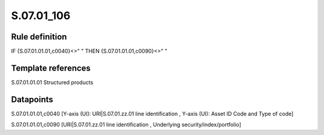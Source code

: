 ===========
S.07.01_106
===========

Rule definition
---------------

IF {S.07.01.01.01,c0040}<>" " THEN {S.07.01.01.01,c0090}<>" "


Template references
-------------------

S.07.01.01.01 Structured products


Datapoints
----------

S.07.01.01.01,c0040 [Y-axis (UI): URI|S.07.01.zz.01 line identification , Y-axis (UI): Asset ID Code and Type of code]

S.07.01.01.01,c0090 [URI|S.07.01.zz.01 line identification , Underlying security/index/portfolio]



